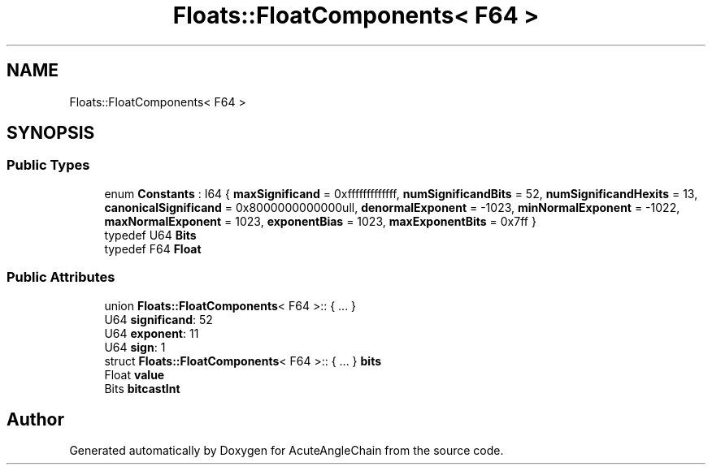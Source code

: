.TH "Floats::FloatComponents< F64 >" 3 "Sun Jun 3 2018" "AcuteAngleChain" \" -*- nroff -*-
.ad l
.nh
.SH NAME
Floats::FloatComponents< F64 >
.SH SYNOPSIS
.br
.PP
.SS "Public Types"

.in +1c
.ti -1c
.RI "enum \fBConstants\fP : I64 { \fBmaxSignificand\fP = 0xfffffffffffff, \fBnumSignificandBits\fP = 52, \fBnumSignificandHexits\fP = 13, \fBcanonicalSignificand\fP = 0x8000000000000ull, \fBdenormalExponent\fP = -1023, \fBminNormalExponent\fP = -1022, \fBmaxNormalExponent\fP = 1023, \fBexponentBias\fP = 1023, \fBmaxExponentBits\fP = 0x7ff }"
.br
.ti -1c
.RI "typedef U64 \fBBits\fP"
.br
.ti -1c
.RI "typedef F64 \fBFloat\fP"
.br
.in -1c
.SS "Public Attributes"

.in +1c
.ti -1c
.RI "union \fBFloats::FloatComponents\fP< F64 >:: { \&.\&.\&. }  "
.br
.ti -1c
.RI "U64 \fBsignificand\fP: 52"
.br
.ti -1c
.RI "U64 \fBexponent\fP: 11"
.br
.ti -1c
.RI "U64 \fBsign\fP: 1"
.br
.ti -1c
.RI "struct \fBFloats::FloatComponents\fP< F64 >:: { \&.\&.\&. }  \fBbits\fP"
.br
.ti -1c
.RI "Float \fBvalue\fP"
.br
.ti -1c
.RI "Bits \fBbitcastInt\fP"
.br
.in -1c

.SH "Author"
.PP 
Generated automatically by Doxygen for AcuteAngleChain from the source code\&.
